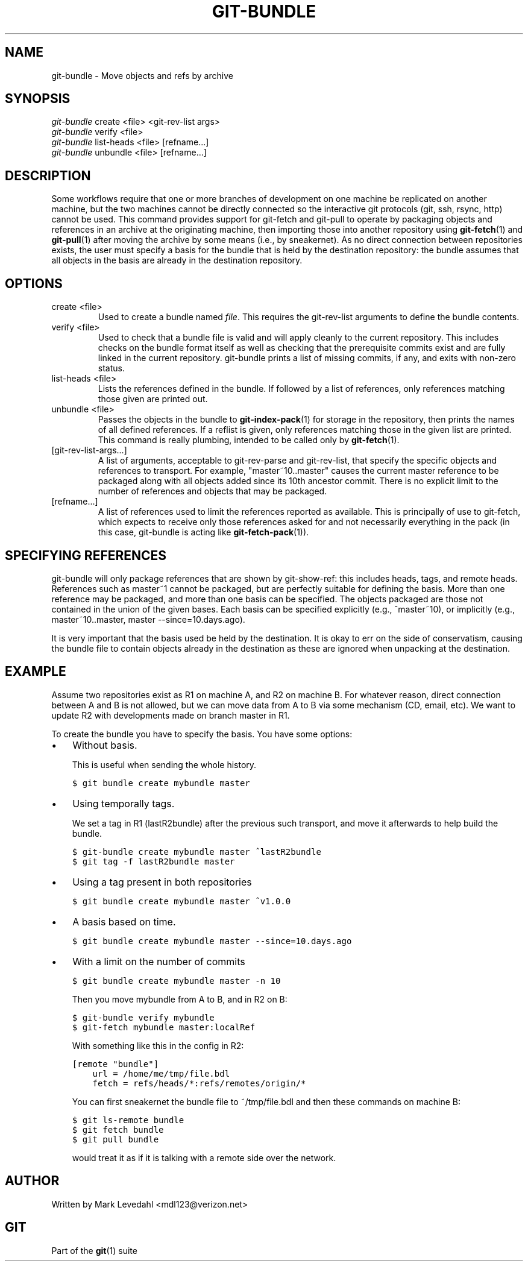 .\" ** You probably do not want to edit this file directly **
.\" It was generated using the DocBook XSL Stylesheets (version 1.69.1).
.\" Instead of manually editing it, you probably should edit the DocBook XML
.\" source for it and then use the DocBook XSL Stylesheets to regenerate it.
.TH "GIT\-BUNDLE" "1" "06/08/2008" "Git 1.5.6.rc2" "Git Manual"
.\" disable hyphenation
.nh
.\" disable justification (adjust text to left margin only)
.ad l
.SH "NAME"
git\-bundle \- Move objects and refs by archive
.SH "SYNOPSIS"
.sp
.nf
\fIgit\-bundle\fR create <file> <git\-rev\-list args>
\fIgit\-bundle\fR verify <file>
\fIgit\-bundle\fR list\-heads <file> [refname\&...]
\fIgit\-bundle\fR unbundle <file> [refname\&...]
.fi
.SH "DESCRIPTION"
Some workflows require that one or more branches of development on one machine be replicated on another machine, but the two machines cannot be directly connected so the interactive git protocols (git, ssh, rsync, http) cannot be used. This command provides support for git\-fetch and git\-pull to operate by packaging objects and references in an archive at the originating machine, then importing those into another repository using \fBgit\-fetch\fR(1) and \fBgit\-pull\fR(1) after moving the archive by some means (i.e., by sneakernet). As no direct connection between repositories exists, the user must specify a basis for the bundle that is held by the destination repository: the bundle assumes that all objects in the basis are already in the destination repository.
.SH "OPTIONS"
.TP
create <file>
Used to create a bundle named \fIfile\fR. This requires the git\-rev\-list arguments to define the bundle contents.
.TP
verify <file>
Used to check that a bundle file is valid and will apply cleanly to the current repository. This includes checks on the bundle format itself as well as checking that the prerequisite commits exist and are fully linked in the current repository. git\-bundle prints a list of missing commits, if any, and exits with non\-zero status.
.TP
list\-heads <file>
Lists the references defined in the bundle. If followed by a list of references, only references matching those given are printed out.
.TP
unbundle <file>
Passes the objects in the bundle to \fBgit\-index\-pack\fR(1) for storage in the repository, then prints the names of all defined references. If a reflist is given, only references matching those in the given list are printed. This command is really plumbing, intended to be called only by \fBgit\-fetch\fR(1).
.TP
[git\-rev\-list\-args\&...]
A list of arguments, acceptable to git\-rev\-parse and git\-rev\-list, that specify the specific objects and references to transport. For example, "master~10..master" causes the current master reference to be packaged along with all objects added since its 10th ancestor commit. There is no explicit limit to the number of references and objects that may be packaged.
.TP
[refname\&...]
A list of references used to limit the references reported as available. This is principally of use to git\-fetch, which expects to receive only those references asked for and not necessarily everything in the pack (in this case, git\-bundle is acting like \fBgit\-fetch\-pack\fR(1)).
.SH "SPECIFYING REFERENCES"
git\-bundle will only package references that are shown by git\-show\-ref: this includes heads, tags, and remote heads. References such as master~1 cannot be packaged, but are perfectly suitable for defining the basis. More than one reference may be packaged, and more than one basis can be specified. The objects packaged are those not contained in the union of the given bases. Each basis can be specified explicitly (e.g., ^master~10), or implicitly (e.g., master~10..master, master \-\-since=10.days.ago).

It is very important that the basis used be held by the destination. It is okay to err on the side of conservatism, causing the bundle file to contain objects already in the destination as these are ignored when unpacking at the destination.
.SH "EXAMPLE"
Assume two repositories exist as R1 on machine A, and R2 on machine B. For whatever reason, direct connection between A and B is not allowed, but we can move data from A to B via some mechanism (CD, email, etc). We want to update R2 with developments made on branch master in R1.

To create the bundle you have to specify the basis. You have some options:
.TP 3
\(bu
Without basis.

This is useful when sending the whole history.
.sp
.nf
.ft C
$ git bundle create mybundle master
.ft

.fi
.TP 3
\(bu
Using temporally tags.

We set a tag in R1 (lastR2bundle) after the previous such transport, and move it afterwards to help build the bundle.
.sp
.nf
.ft C
$ git\-bundle create mybundle master ^lastR2bundle
$ git tag \-f lastR2bundle master
.ft

.fi
.TP 3
\(bu
Using a tag present in both repositories
.sp
.nf
.ft C
$ git bundle create mybundle master ^v1.0.0
.ft

.fi
.TP 3
\(bu
A basis based on time.
.sp
.nf
.ft C
$ git bundle create mybundle master \-\-since=10.days.ago
.ft

.fi
.TP 3
\(bu
With a limit on the number of commits
.sp
.nf
.ft C
$ git bundle create mybundle master \-n 10
.ft

.fi
Then you move mybundle from A to B, and in R2 on B:
.sp
.nf
.ft C
$ git\-bundle verify mybundle
$ git\-fetch mybundle master:localRef
.ft

.fi
With something like this in the config in R2:
.sp
.nf
.ft C
[remote "bundle"]
    url = /home/me/tmp/file.bdl
    fetch = refs/heads/*:refs/remotes/origin/*
.ft

.fi
You can first sneakernet the bundle file to ~/tmp/file.bdl and then these commands on machine B:
.sp
.nf
.ft C
$ git ls\-remote bundle
$ git fetch bundle
$ git pull bundle
.ft

.fi
would treat it as if it is talking with a remote side over the network.
.SH "AUTHOR"
Written by Mark Levedahl <mdl123@verizon.net>
.SH "GIT"
Part of the \fBgit\fR(1) suite

